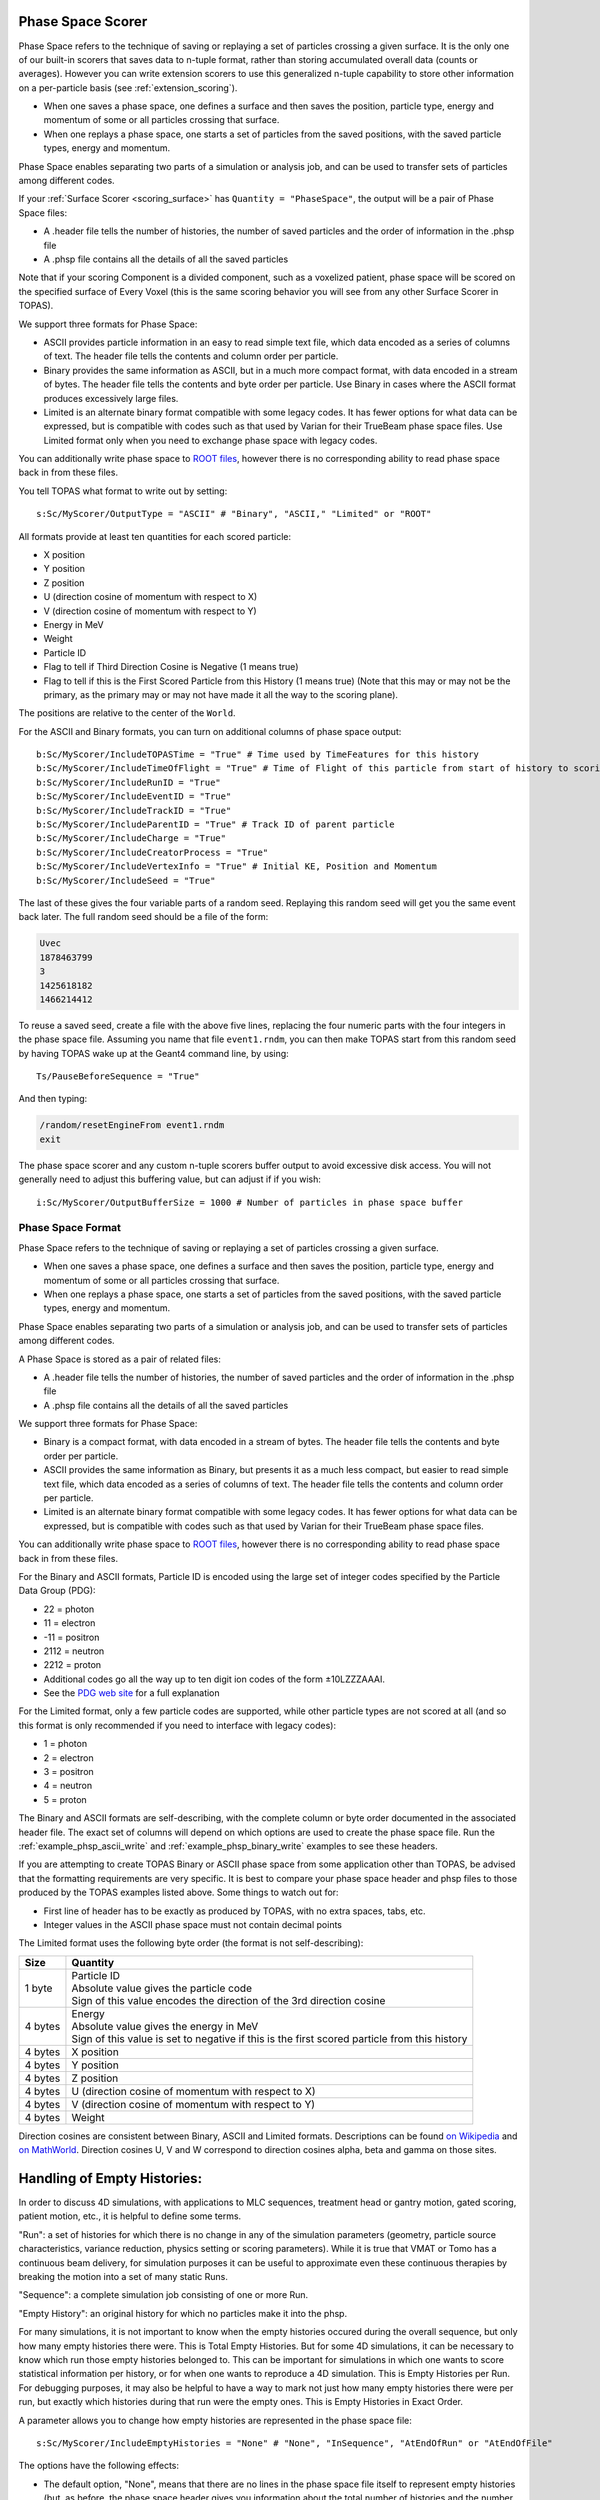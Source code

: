 .. _scoring_phasespace:

Phase Space Scorer
------------------

Phase Space refers to the technique of saving or replaying a set of particles crossing a given surface. It is the only one of our built-in scorers that saves data to n-tuple format, rather than storing accumulated overall data (counts or averages). However you can write extension scorers to use this generalized n-tuple capability to store other information on a per-particle basis (see :ref:`extension_scoring`).

* When one saves a phase space, one defines a surface and then saves the position, particle type, energy and momentum of some or all particles crossing that surface.
* When one replays a phase space, one starts a set of particles from the saved positions, with the saved particle types, energy and momentum.

Phase Space enables separating two parts of a simulation or analysis job, and can be used to transfer sets of particles among different codes.

If your :ref:`Surface Scorer <scoring_surface>` has ``Quantity = "PhaseSpace"``, the output will be a pair of Phase Space files:

* A .header file tells the number of histories, the number of saved particles and the order of information in the .phsp file
* A .phsp file contains all the details of all the saved particles

Note that if your scoring Component is a divided component, such as a voxelized patient, phase space will be scored on the specified surface of Every Voxel (this is the same scoring behavior you will see from any other Surface Scorer in TOPAS).

We support three formats for Phase Space:

* ASCII provides particle information in an easy to read simple text file, which data encoded as a series of columns of text. The header file tells the contents and column order per particle.
* Binary provides the same information as ASCII, but in a much more compact format, with data encoded in a stream of bytes. The header file tells the contents and byte order per particle. Use Binary in cases where the ASCII format produces excessively large files.
* Limited is an alternate binary format compatible with some legacy codes. It has fewer options for what data can be expressed, but is compatible with codes such as that used by Varian for their TrueBeam phase space files. Use Limited format only when you need to exchange phase space with legacy codes.

You can additionally write phase space to `ROOT files <https://root.cern.ch>`_, however there is no corresponding ability to read phase space back in from these files.

You tell TOPAS what format to write out by setting::

    s:Sc/MyScorer/OutputType = "ASCII" # "Binary", "ASCII," "Limited" or "ROOT"

All formats provide at least ten quantities for each scored particle:

* X position
* Y position
* Z position
* U (direction cosine of momentum with respect to X)
* V (direction cosine of momentum with respect to Y)
* Energy in MeV
* Weight
* Particle ID
* Flag to tell if Third Direction Cosine is Negative (1 means true)
* Flag to tell if this is the First Scored Particle from this History (1 means true) (Note that this may or may not be the primary, as the primary may or may not have made it all the way to the scoring plane).

The positions are relative to the center of the ``World``.

For the ASCII and Binary formats, you can turn on additional columns of phase space output::

    b:Sc/MyScorer/IncludeTOPASTime = "True" # Time used by TimeFeatures for this history
    b:Sc/MyScorer/IncludeTimeOfFlight = "True" # Time of Flight of this particle from start of history to scoring plane
    b:Sc/MyScorer/IncludeRunID = "True"
    b:Sc/MyScorer/IncludeEventID = "True"
    b:Sc/MyScorer/IncludeTrackID = "True"
    b:Sc/MyScorer/IncludeParentID = "True" # Track ID of parent particle
    b:Sc/MyScorer/IncludeCharge = "True"
    b:Sc/MyScorer/IncludeCreatorProcess = "True"
    b:Sc/MyScorer/IncludeVertexInfo = "True" # Initial KE, Position and Momentum
    b:Sc/MyScorer/IncludeSeed = "True"

The last of these gives the four variable parts of a random seed. Replaying this random seed will get you the same event back later. The full random seed should be a file of the form:

.. code-block:: plain

    Uvec
    1878463799
    3
    1425618182
    1466214412

To reuse a saved seed, create a file with the above five lines, replacing the four numeric parts with the four integers in the phase space file. Assuming you name that file ``event1.rndm``, you can then make TOPAS start from this random seed by having TOPAS wake up at the Geant4 command line, by using::

    Ts/PauseBeforeSequence = "True"

And then typing:

.. code-block:: plain

    /random/resetEngineFrom event1.rndm
    exit

The phase space scorer and any custom n-tuple scorers buffer output to avoid excessive disk access. You will not generally need to adjust this buffering value, but can adjust if if you wish::

    i:Sc/MyScorer/OutputBufferSize = 1000 # Number of particles in phase space buffer



.. _phasespace_format:

Phase Space Format
~~~~~~~~~~~~~~~~~~

Phase Space refers to the technique of saving or replaying a set of particles crossing a given surface.

* When one saves a phase space, one defines a surface and then saves the position, particle type, energy and momentum of some or all particles crossing that surface.
* When one replays a phase space, one starts a set of particles from the saved positions, with the saved particle types, energy and momentum.

Phase Space enables separating two parts of a simulation or analysis job, and can be used to transfer sets of particles among different codes.

A Phase Space is stored as a pair of related files:

* A .header file tells the number of histories, the number of saved particles and the order of information in the .phsp file
* A .phsp file contains all the details of all the saved particles

We support three formats for Phase Space:

* Binary is a compact format, with data encoded in a stream of bytes. The header file tells the contents and byte order per particle.
* ASCII provides the same information as Binary, but presents it as a much less compact, but easier to read simple text file, which data encoded as a series of columns of text. The header file tells the contents and column order per particle.
* Limited is an alternate binary format compatible with some legacy codes. It has fewer options for what data can be expressed, but is compatible with codes such as that used by Varian for their TrueBeam phase space files.

You can additionally write phase space to `ROOT files <https://root.cern.ch>`_, however there is no corresponding ability to read phase space back in from these files.

For the Binary and ASCII formats, Particle ID is encoded using the large set of integer codes specified by the Particle Data Group (PDG):

* 22 = photon
* 11 = electron
* -11 = positron
* 2112 = neutron
* 2212 = proton
* Additional codes go all the way up to ten digit ion codes of the form ±10LZZZAAAI.
* See the `PDG web site <http://pdg.lbl.gov/2012/mcdata/mc_particle_id_contents.html>`_ for a full explanation

For the Limited format, only a few particle codes are supported, while other particle types are not scored at all (and so this format is only recommended if you need to interface with legacy codes):

* 1 = photon
* 2 = electron
* 3 = positron
* 4 = neutron
* 5 = proton

The Binary and ASCII formats are self-describing, with the complete column or byte order documented in the associated header file. The exact set of columns will depend on which options are used to create the phase space file. Run the :ref:`example_phsp_ascii_write` and :ref:`example_phsp_binary_write` examples to see these headers.

If you are attempting to create TOPAS Binary or ASCII phase space from some application other than TOPAS, be advised that the formatting requirements are very specific. It is best to compare your phase space header and phsp files to those produced by the TOPAS examples listed above.
Some things to watch out for:

* First line of header has to be exactly as produced by TOPAS, with no extra spaces, tabs, etc.
* Integer values in the ASCII phase space must not contain decimal points

The Limited format uses the following byte order (the format is not self-describing):

=============   ========================================================
Size            Quantity
=============   ========================================================
1 byte          | Particle ID
                | Absolute value gives the particle code
                | Sign of this value encodes the direction of the 3rd direction cosine
4 bytes         | Energy
                | Absolute value gives the energy in MeV
                | Sign of this value is set to negative if this is the first scored particle from this history
4 bytes         X position
4 bytes         Y position
4 bytes         Z position
4 bytes         U (direction cosine of momentum with respect to X)
4 bytes         V (direction cosine of momentum with respect to Y)
4 bytes         Weight
=============   ========================================================

Direction cosines are consistent between Binary, ASCII and Limited formats. Descriptions can be found `on Wikipedia <https://en.wikipedia.org/wiki/Direction_cosine>`_ and `on MathWorld <http://mathworld.wolfram.com/DirectionCosine.html>`_. Direction cosines U, V and W correspond to direction cosines alpha, beta and gamma on those sites.


Handling of Empty Histories:
----------------------------

In order to discuss 4D simulations, with applications to MLC sequences, treatment head or gantry motion, gated scoring, patient motion, etc., it is helpful to define some terms.

"Run": a set of histories for which there is no change in any of the simulation parameters (geometry, particle source characteristics, variance reduction, physics setting or scoring parameters).
While it is true that VMAT or Tomo has a continuous beam delivery, for simulation purposes it can be useful to approximate even these continuous therapies by breaking the motion into a set of many static Runs.

"Sequence": a complete simulation job consisting of one or more Run.

"Empty History": an original history for which no particles make it into the phsp.

For many simulations, it is not important to know when the empty histories occured during the overall sequence, but only how many empty histories there were. This is Total Empty Histories.
But for some 4D simulations, it can be necessary to know which run those empty histories belonged to. This can be important for simulations in which one wants to score statistical information per history, or for when one wants to reproduce a 4D simulation. This is Empty Histories per Run.
For debugging purposes, it may also be helpful to have a way to mark not just how many empty histories there were per run, but exactly which histories during that run were the empty ones. This is Empty Histories in Exact Order.

A parameter allows you to change how empty histories are represented in the phase space file::

    s:Sc/MyScorer/IncludeEmptyHistories = "None" # "None", "InSequence", "AtEndOfRun" or "AtEndOfFile"

The options have the following effects:

* The default option, "None", means that there are no lines in the phase space file itself to represent empty histories (but, as before, the phase space header gives you information about the total number of histories and the number of histories that reached the phase space file, so you can decide the number of empty histories from this).

* "InSequence" means that new lines will be added to the phase space file itself to tell you that a given history was empty. The line will have zeros for most values but will have a negative number in the Weight column. A negative 1 here means that there was 1 empty history. A negative N here means that there were N consecutive empty histories.

* "AtEndOfRun" means that empty histories will not be represented in the exact sequence, but instead they will be represented by a single empty history record at the end of each run.

* "AtEndOfSequence" means that empty histories will not be represented in the exact sequence, but instead they will be represented by a single empty history record at the end of the entire simulation sequence (that is, once all runs are complete).
